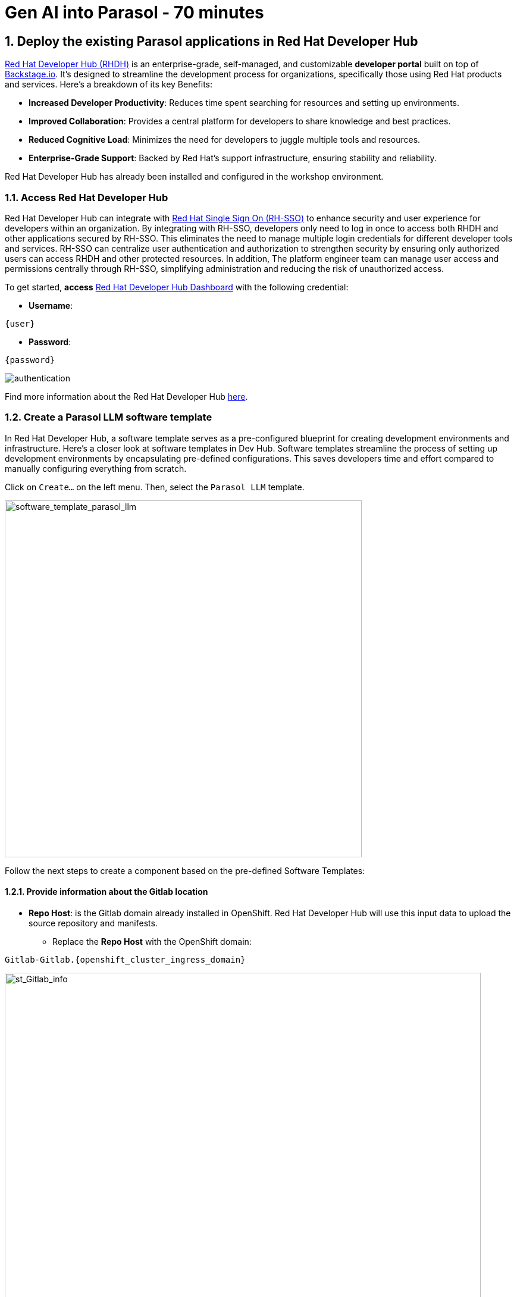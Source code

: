 = Gen AI into Parasol - 70 minutes
:imagesdir: ../assets/images
:sectnums:

++++
<!-- Google tag (gtag.js) -->
<script async src="https://www.googletagmanager.com/gtag/js?id=G-3HTRSDJ3M4"></script>
<script>
  window.dataLayer = window.dataLayer || [];
  function gtag(){dataLayer.push(arguments);}
  gtag('js', new Date());

  gtag('config', 'G-3HTRSDJ3M4');
</script>
++++

== Deploy the existing Parasol applications in Red Hat Developer Hub

https://access.redhat.com/products/red-hat-developer-hub[Red Hat Developer Hub (RHDH)^] is an enterprise-grade, self-managed, and customizable *developer portal* built on top of https://backstage.io/[Backstage.io^]. It's designed to streamline the development process for organizations, specifically those using Red Hat products and services. Here's a breakdown of its key Benefits:

* *Increased Developer Productivity*: Reduces time spent searching for resources and setting up environments.
* *Improved Collaboration*: Provides a central platform for developers to share knowledge and best practices.
* *Reduced Cognitive Load*: Minimizes the need for developers to juggle multiple tools and resources.
* *Enterprise-Grade Support*: Backed by Red Hat's support infrastructure, ensuring stability and reliability.

Red Hat Developer Hub has already been installed and configured in the workshop environment.

=== Access Red Hat Developer Hub

Red Hat Developer Hub can integrate with https://access.redhat.com/products/red-hat-single-sign-on/[Red Hat Single Sign On (RH-SSO)^] to enhance security and user experience for developers within an organization. By integrating with RH-SSO, developers only need to log in once to access both RHDH and other applications secured by RH-SSO. This eliminates the need to manage multiple login credentials for different developer tools and services. RH-SSO can centralize user authentication and authorization to strengthen security by ensuring only authorized users can access RHDH and other protected resources. In addition, The platform engineer team can manage user access and permissions centrally through RH-SSO, simplifying administration and reducing the risk of unauthorized access.

To get started, *access* https://developer-hub-backstage-globex-devhub.{openshift_cluster_ingress_domain}[Red Hat Developer Hub Dashboard^] with the following credential:

* *Username*: 

[.console-input]
[source,yaml,subs="attributes"]
----
{user}
----

* *Password*: 

[.console-input]
[source,yaml,subs="attributes"]
----
{password}
----
 
image::devhub/authentication.png[]

Find more information about the Red Hat Developer Hub https://developers.redhat.com/rhdh[here^].

=== Create a Parasol LLM software template

In Red Hat Developer Hub, a software template serves as a pre-configured blueprint for creating development environments and infrastructure. Here's a closer look at software templates in Dev Hub. Software templates streamline the process of setting up development environments by encapsulating pre-defined configurations. This saves developers time and effort compared to manually configuring everything from scratch.

Click on `Create...` on the left menu. Then, select the `Parasol LLM` template.

image::devhub/software_template_parasol_llm.png[software_template_parasol_llm, 600]  

Follow the next steps to create a component based on the pre-defined Software Templates:

==== Provide information about the Gitlab location

* *Repo Host*: is the Gitlab domain already installed in OpenShift. Red Hat Developer Hub will use this input data to upload the source repository and manifests.

** Replace the *Repo Host* with the OpenShift domain: 

[.console-input]
[source,bash,subs="attributes"]
----
Gitlab-Gitlab.{openshift_cluster_ingress_domain}
----

image::devhub/st_Gitlab_info.png[st_Gitlab_info, 800]  

* *Repo Group*: is the Gitlab organization already configured. Red Hat Developer Hub will use this input data to upload the source repository and manifests.

* Click on *Next*

==== Provide information about the cluster Id:

* *Cluster Id*: is the OpenShift domain. Red Hat Developer Hub will use this input data to build and deploy the application.

** Replace the *Cluster Id* with the OpenShift domain: 

[.console-input]
[source,bash,subs="attributes"]
----
.{openshift_cluster_ingress_domain}
----

image::devhub/st_component_clusterid.png[st_component_clusterid, 800]  

* *Namespace*:  is the OpenShift namespace. Red Hat Developer Hub will use this input data to build and deploy the application in that namespace.

** Replace the *N* with the user number:

[.console-input]
[source,bash,subs="attributes"]
----
globex-devhub-{user}
----

image::devhub/st_component_namespace.png[st_component_namespace, 800]  

*Note*: Each lab participant is already assigned a unique namespace to be used for all the applications. Each application will have a shared identification based on your user name. 

* *Owner*: The owner is your user ID. Red Hat Developer Hub will use this input data in the build and deployment process.
** Write your user id: 

[.console-input]
[source,bash,subs="attributes"]
----
qa-{user}
----

image::devhub/st_component_owner.png[st_component_owner, 800]  

* Click on *Next*

==== Provide build information:

* *Image Host*: The application image will be stored in this registry URL. For this lab, we are using the internal registry of OpenShift. Red Hat Developer Hub will use this input data for the application build and deployment process.

* *Image Tag*: The image tag used to identify the image. The image will be composed by the application name and tag. Red Hat Developer Hub will use this input data for the application build and deployment process.

* *Component ID*: The component ID is the application name. Red Hat Developer Hub will use this input data for the application build and deployment process.

** Replace the *Component ID* using *YOUR* user number: 

[.console-input]
[source,bash,subs="attributes"]
----
parasol-app-{user}
----

image::devhub/st_component_componentid_quarkus.png[st_component_componentid_quarkus, 800]  

* Click on *Review*.

* Review the data.

*Sample data*

image::devhub/st_component_review_quarkus.png[]  

* Click on *Create*.

== Observe the application overview

You have just created the Parasol application with Red Hat Developer Hub. Explore the components and the application overview.

=== Open component in catalog

With all your activities in green, click `Open Component in catalog`. 

image::devhub/task_activity.png[]

The Dev Hub will open a new tab with the component information. It will take some time to review the information in the screen:

image::devhub/parasol_overview.png[] 

=== View source

Click on `VIEW SOURCE` to access the new source code repository created.

image::devhub/parasol_source.png[] 

Go back to your parasol component on the Red Hat Developer Hub: https://developer-hub-backstage-globex-devhub.{openshift_cluster_ingress_domain}/catalog/default/component/parasol-app-{user}[Red Hat Developer Hub UI^].

=== Review continuous integration and delivery (CI/CD)

Click on `CI` tab to review your pipeline information. The pipeline will be triggered in a few seconds. After a few minutes, you will see the pipeline finished as *Succeeded*.

image::devhub/parasol_pipeline.png[] 

Click on `CD` to review ArgoCD History.

image::devhub/frontend_argohistory.png[] 

Click on `TOPOLOGY` to review your deployment status. The deployment will be in *blue* immediately after the pipeline succeeds. Then, click on the deployment *parasol-app-{user}*. The application details on the right is available. 

image::devhub/parasol_deployment.png[]

=== Verify the deployment

Access the https://frontend-app-{user}-globex-devhub-{user}.{openshift_cluster_ingress_domain}[Parasol web page^] to verify everything is working as expected.

image::devhub/parasol_ui_web.png[]

Now, you've confirmed what the existing Parasol application look like and how it works.

== Log in Red Hat OpenShift Dev Spaces

Go back to the https://developer-hub-backstage-globex-devhub.{openshift_cluster_ingress_domain}/catalog/default/component/frontend-app-{user}[Parasol component^] in the Red Hat Developer Hub. From the *OVERVIEW* tab click on `OpenShift Dev Spaces (VS Code)` to make the necessary source code changes.

image::devhub/frontend_devspaces.png[frontend_devspaces, 700]

Click on `Log in with OpenShift`.

image::devhub/devspaces_login.png[devspaces_login, 700]

Log in with the following OpenShift credential on the Red Hat Single Sign-On (RH-SSO) page.

 ** *Username*: `{user}`
 ** *Password*: `{password}`

Authorize the access by click on *Allow selected permissions*.

image::devhub/devspaces_authorize.png[devspaces_authorize, 600]

Log in GitLab using your credentials.

 ** *Username*: `{user}`
 ** *Password*: `{password}`

image::devhub/gitlab_authentication.png[gitlab_authentication, 600]

Authorize *devspaces* to use your account by clicking on the *Authorize* button.

image::devhub/devspaces_authorize_user.png[devspaces_authorize_user, 600]

Wait for your Red Hat OpenShift Dev Spaces workspace to be ready. This can take a few minutes. 

You will see a loading screen while the workspace is being provisioned, where Red Hat OpenShift Dev Spaces is creating a workspace based on a devfile stored in the source code repository, which can be customized to include your tools and configuration.

image::devhub/devspaces_loading.png[devspaces_loading, 700]

[NOTE]
====
In case you fail to start the workspace, you can click on *close running workspace and restart*, then it works fine.
image::devhub/devspaces_error.png[devspaces_error, 700]
====

Confirm the access by clicking *"Yes, I trust the authors"*.

image::devhub/devspaces_trustauthors.png[devspaces_trustauthors, 800]

Then, you should see this.

image::devhub/devspaces_view.png[devspaces_view, 800]